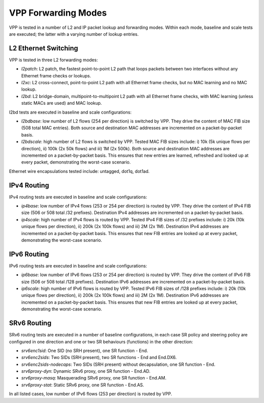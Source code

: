 VPP Forwarding Modes
--------------------

VPP is tested in a number of L2 and IP packet lookup and forwarding
modes. Within each mode, baseline and scale tests are executed; the
latter with a varying number of lookup entries.

L2 Ethernet Switching
~~~~~~~~~~~~~~~~~~~~~

VPP is tested in three L2 forwarding modes:

- *l2patch*: L2 patch, the fastest point-to-point L2 path that loops
  packets between two interfaces without any Ethernet frame checks or
  lookups.
- *l2xc*: L2 cross-connect, point-to-point L2 path with all Ethernet
  frame checks, but no MAC learning and no MAC lookup.
- *l2bd*: L2 bridge-domain, multipoint-to-multipoint L2 path with all
  Ethernet frame checks, with MAC learning (unless static MACs are used)
  and MAC lookup.

l2bd tests are executed in baseline and scale configurations:

- *l2bdbase*: low number of L2 flows (254 per direction) is switched by
  VPP. They drive the content of MAC FIB size (508 total MAC entries).
  Both source and destination MAC addresses are incremented on a
  packet-by-packet basis.

- *l2bdscale*: high number of L2 flows is switched by VPP. Tested MAC
  FIB sizes include: i) 10k (5k unique flows per direction), ii) 100k
  (2x 50k flows) and iii) 1M (2x 500k). Both source and destination MAC
  addresses are incremented on a packet-by-packet basis. This ensures
  that new entries are learned, refreshed and looked up at every packet,
  demonstrating the worst-case scenario.

Ethernet wire encapsulations tested include: untagged, dot1q, dot1ad.

IPv4 Routing
~~~~~~~~~~~~

IPv4 routing tests are executed in baseline and scale configurations:

- *ip4base*: low number of IPv4 flows (253 or 254 per direction) is routed by
  VPP. They drive the content of IPv4 FIB size (506 or 508 total /32 prefixes).
  Destination IPv4 addresses are incremented on a packet-by-packet
  basis.

- *ip4scale*: high number of IPv4 flows is routed by VPP. Tested IPv4
  FIB sizes of /32 prefixes include: i) 20k (10k unique flows per
  direction), ii) 200k (2x 100k flows) and iii) 2M (2x 1M). Destination
  IPv4 addresses are incremented on a packet-by-packet basis. This ensures
  that new FIB entries are looked up at every packet, demonstrating
  the worst-case scenario.

IPv6 Routing
~~~~~~~~~~~~

IPv6 routing tests are executed in baseline and scale configurations:

- *ip6base*: low number of IPv6 flows (253 or 254 per direction) is routed by
  VPP. They drive the content of IPv6 FIB size (506 or 508 total /128 prefixes).
  Destination IPv6 addresses are incremented on a packet-by-packet
  basis.

- *ip6scale*: high number of IPv6 flows is routed by VPP. Tested IPv6
  FIB sizes of /128 prefixes include: i) 20k (10k unique flows per
  direction), ii) 200k (2x 100k flows) and iii) 2M (2x 1M). Destination
  IPv6 addresses are incremented on a packet-by-packet basis. This ensures
  that new FIB entries are looked up at every packet, demonstrating
  the worst-case scenario.

SRv6 Routing
~~~~~~~~~~~~

SRv6 routing tests are executed in a number of baseline configurations,
in each case SR policy and steering policy are configured in one
direction and one or two SR behaviours (functions) in the other
direction:

- *srv6enc1sid*: One SID (no SRH present), one SR function - End.
- *srv6enc2sids*: Two SIDs (SRH present), two SR functions - End and
  End.DX6.
- *srv6enc2sids-nodecaps*: Two SIDs (SRH present) without decapsulation,
  one SR function - End.
- *srv6proxy-dyn*: Dynamic SRv6 proxy, one SR function - End.AD.
- *srv6proxy-masq*: Masquerading SRv6 proxy, one SR function - End.AM.
- *srv6proxy-stat*: Static SRv6 proxy, one SR function - End.AS.

In all listed cases, low number of IPv6 flows (253 per direction) is
routed by VPP.
